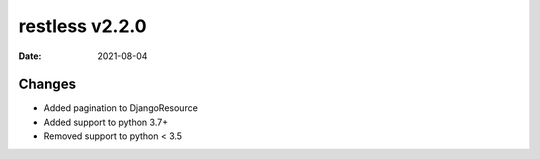 restless v2.2.0
===============

:date: 2021-08-04


Changes
-------

* Added pagination to DjangoResource
* Added support to python 3.7+
* Removed support to python < 3.5
